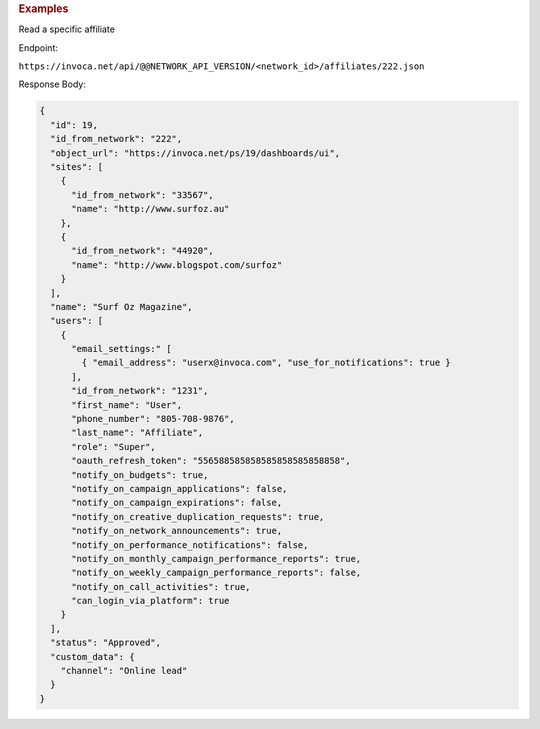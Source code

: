 

.. container:: endpoint-long-description

  .. rubric:: Examples

  Read a specific affiliate

  Endpoint:

  ``https://invoca.net/api/@@NETWORK_API_VERSION/<network_id>/affiliates/222.json``

  Response Body:

  .. code-block:: json

    {
      "id": 19,
      "id_from_network": "222",
      "object_url": "https://invoca.net/ps/19/dashboards/ui",
      "sites": [
        {
          "id_from_network": "33567",
          "name": "http://www.surfoz.au"
        },
        {
          "id_from_network": "44920",
          "name": "http://www.blogspot.com/surfoz"
        }
      ],
      "name": "Surf Oz Magazine",
      "users": [
        {
          "email_settings:" [
            { "email_address": "userx@invoca.com", "use_for_notifications": true }
          ],
          "id_from_network": "1231",
          "first_name": "User",
          "phone_number": "805‐708‐9876",
          "last_name": "Affiliate",
          "role": "Super",
          "oauth_refresh_token": "556588585858585858585858858",
          "notify_on_budgets": true,
          "notify_on_campaign_applications": false,
          "notify_on_campaign_expirations": false,
          "notify_on_creative_duplication_requests": true,
          "notify_on_network_announcements": true,
          "notify_on_performance_notifications": false,
          "notify_on_monthly_campaign_performance_reports": true,
          "notify_on_weekly_campaign_performance_reports": false,
          "notify_on_call_activities": true,
          "can_login_via_platform": true
        }
      ],
      "status": "Approved",
      "custom_data": {
        "channel": "Online lead"
      }
    }

